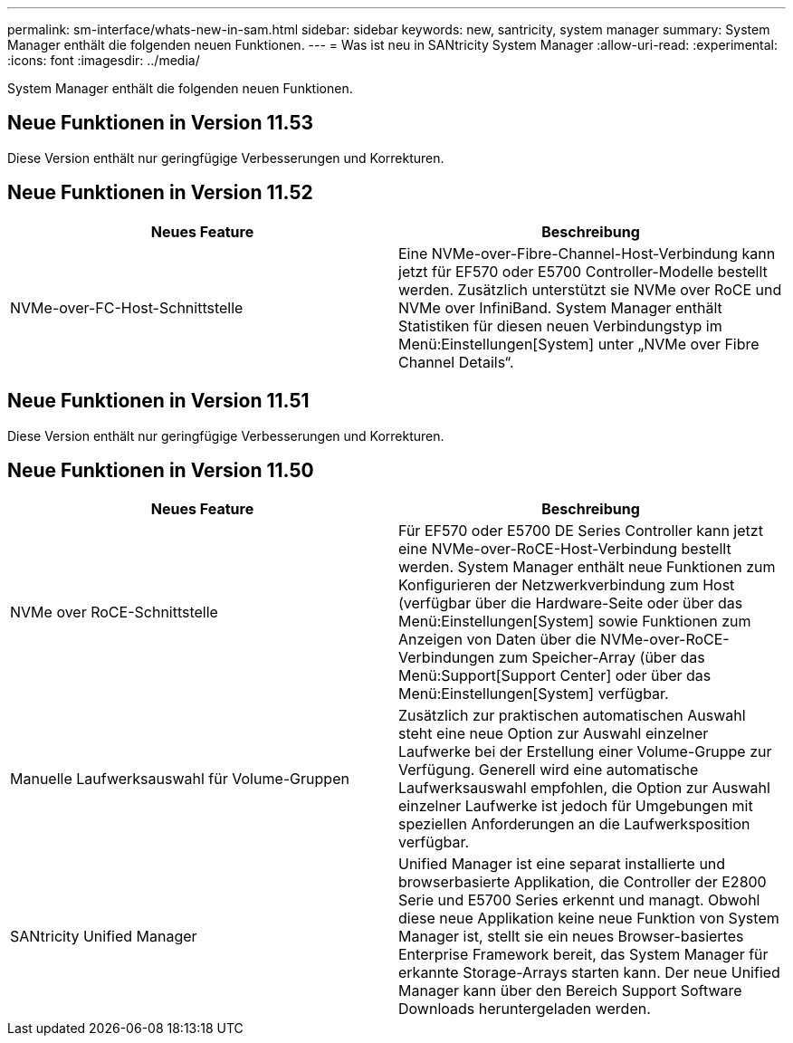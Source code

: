 ---
permalink: sm-interface/whats-new-in-sam.html 
sidebar: sidebar 
keywords: new, santricity, system manager 
summary: System Manager enthält die folgenden neuen Funktionen. 
---
= Was ist neu in SANtricity System Manager
:allow-uri-read: 
:experimental: 
:icons: font
:imagesdir: ../media/


[role="lead"]
System Manager enthält die folgenden neuen Funktionen.



== Neue Funktionen in Version 11.53

Diese Version enthält nur geringfügige Verbesserungen und Korrekturen.



== Neue Funktionen in Version 11.52

|===
| Neues Feature | Beschreibung 


 a| 
NVMe-over-FC-Host-Schnittstelle
 a| 
Eine NVMe-over-Fibre-Channel-Host-Verbindung kann jetzt für EF570 oder E5700 Controller-Modelle bestellt werden. Zusätzlich unterstützt sie NVMe over RoCE und NVMe over InfiniBand. System Manager enthält Statistiken für diesen neuen Verbindungstyp im Menü:Einstellungen[System] unter „NVMe over Fibre Channel Details“.

|===


== Neue Funktionen in Version 11.51

Diese Version enthält nur geringfügige Verbesserungen und Korrekturen.



== Neue Funktionen in Version 11.50

|===
| Neues Feature | Beschreibung 


 a| 
NVMe over RoCE-Schnittstelle
 a| 
Für EF570 oder E5700 DE Series Controller kann jetzt eine NVMe-over-RoCE-Host-Verbindung bestellt werden. System Manager enthält neue Funktionen zum Konfigurieren der Netzwerkverbindung zum Host (verfügbar über die Hardware-Seite oder über das Menü:Einstellungen[System] sowie Funktionen zum Anzeigen von Daten über die NVMe-over-RoCE-Verbindungen zum Speicher-Array (über das Menü:Support[Support Center] oder über das Menü:Einstellungen[System] verfügbar.



 a| 
Manuelle Laufwerksauswahl für Volume-Gruppen
 a| 
Zusätzlich zur praktischen automatischen Auswahl steht eine neue Option zur Auswahl einzelner Laufwerke bei der Erstellung einer Volume-Gruppe zur Verfügung. Generell wird eine automatische Laufwerksauswahl empfohlen, die Option zur Auswahl einzelner Laufwerke ist jedoch für Umgebungen mit speziellen Anforderungen an die Laufwerksposition verfügbar.



 a| 
SANtricity Unified Manager
 a| 
Unified Manager ist eine separat installierte und browserbasierte Applikation, die Controller der E2800 Serie und E5700 Series erkennt und managt. Obwohl diese neue Applikation keine neue Funktion von System Manager ist, stellt sie ein neues Browser-basiertes Enterprise Framework bereit, das System Manager für erkannte Storage-Arrays starten kann. Der neue Unified Manager kann über den Bereich Support Software Downloads heruntergeladen werden.

|===